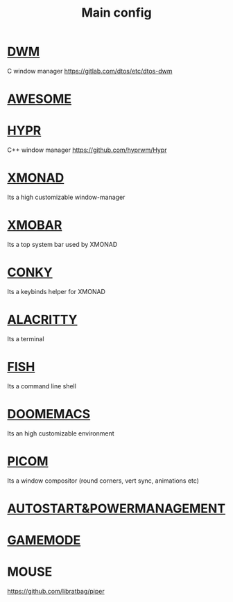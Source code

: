 :PROPERTIES:
:ID:       6617d79b-c880-4459-8f50-eb161796f3f9
:END:
#+TITLE: Main config
#+filetags: :hub:
#+STARTUP: overview

* [[./org-configs/dwm.org][DWM]]
C window manager
https://gitlab.com/dtos/etc/dtos-dwm
* [[./org-configs/awesome.org][AWESOME]]
* [[./org-configs/hypr.org][HYPR]]
C++ window manager
https://github.com/hyprwm/Hypr
* [[./org-configs/xmonad.org][XMONAD]]
Its a high customizable window-manager
* [[./org-configs/xmobar.org][XMOBAR]]
Its a top system bar used by XMONAD
* [[./org-configs/conky.org][CONKY]]
Its a keybinds helper for XMONAD
* [[./org-configs/alacritty.org][ALACRITTY]]
Its a terminal
* [[./org-configs/fish.org][FISH]]
Its a command line shell
* [[./org-configs/doomemacs.org][DOOMEMACS]]
Its an high customizable environment
* [[./org-configs/picom.org][PICOM]]
Its a window compositor (round corners, vert sync, animations etc)
* [[./org-configs/powermanagement.org][AUTOSTART&POWERMANAGEMENT]]
* [[id:a90f6df3-f514-463a-8ecd-6f716c1ccf63][GAMEMODE]]
* MOUSE
https://github.com/libratbag/piper
